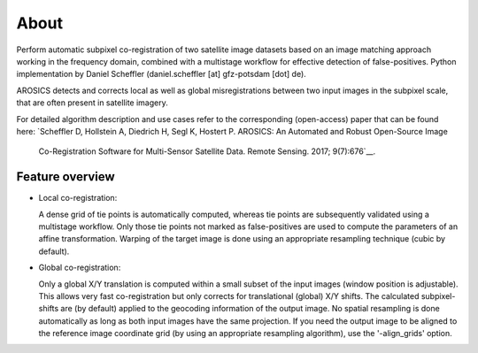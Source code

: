 =====
About
=====

.. image:: imagesg/arosics_logo.png
   :width: 150px
   :alt: AROSICS Logo

Perform automatic subpixel co-registration of two satellite image datasets based on an image matching approach working
in the frequency domain, combined with a multistage workflow for effective detection of false-positives. Python
implementation by Daniel Scheffler (daniel.scheffler [at] gfz-potsdam [dot] de).

AROSICS detects and corrects local as well as global misregistrations between two input images in the subpixel scale,
that are often present in satellite imagery.

For detailed algorithm description and use cases refer to the corresponding (open-access) paper that can be found here:
`Scheffler D, Hollstein A, Diedrich H, Segl K, Hostert P. AROSICS: An Automated and Robust Open-Source Image
 Co-Registration Software for Multi-Sensor Satellite Data. Remote Sensing. 2017; 9(7):676`__.

__ http://www.mdpi.com/2072-4292/9/7/676


Feature overview
----------------

* Local co-registration:

  A dense grid of tie points is automatically computed, whereas tie points are subsequently validated using a
  multistage workflow. Only those tie points not marked as false-positives are used to compute the parameters of an
  affine transformation. Warping of the target image is done using an appropriate resampling technique
  (cubic by default).

* Global co-registration:

  Only a global X/Y translation is computed within a small subset of the input images (window position is adjustable).
  This allows very fast co-registration but only corrects for translational (global) X/Y shifts.
  The calculated subpixel-shifts are (by default) applied to the geocoding information of the output image.
  No spatial resampling is done automatically as long as both input images have the same projection.
  If you need the output image to be aligned to the reference image coordinate grid
  (by using an appropriate resampling algorithm), use the '-align_grids' option.
